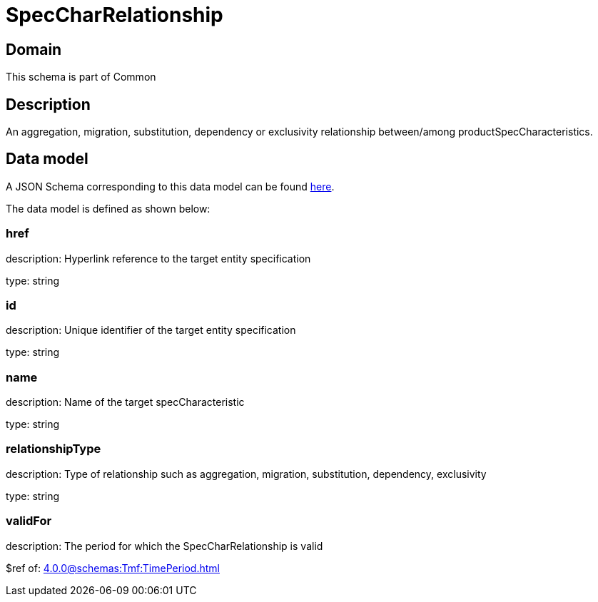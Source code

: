 = SpecCharRelationship

[#domain]
== Domain

This schema is part of Common

[#description]
== Description
An aggregation, migration, substitution, dependency or exclusivity relationship between/among productSpecCharacteristics.


[#data_model]
== Data model

A JSON Schema corresponding to this data model can be found https://tmforum.org[here].

The data model is defined as shown below:


=== href
description: Hyperlink reference to the target entity specification

type: string


=== id
description: Unique identifier of the target entity specification

type: string


=== name
description: Name of the target specCharacteristic

type: string


=== relationshipType
description: Type of relationship such as aggregation, migration, substitution, dependency, exclusivity

type: string


=== validFor
description: The period for which the SpecCharRelationship is valid

$ref of: xref:4.0.0@schemas:Tmf:TimePeriod.adoc[]

